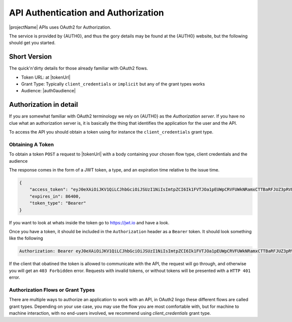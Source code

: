 .. _authorization:

************************************
API Authentication and Authorization
************************************

|projectName| APIs uses OAuth2 for Authorization.

The service is provided by {AUTH0}, and thus the gory details may be found at the {AUTH0} website, but the following should get you started.

Short Version
=============
The quick'n'dirty details for those already familiar with OAuth2 flows.

* Token URL: at |tokenUrl|
* Grant Type: Typically ``client_credentials`` or ``implicit`` but any of the grant types works
* Audience: |auth0audience|

Authorization in detail
=======================

If you are somewhat familiar with OAuth2 terminology we rely on {AUTH0} as the *Authorization server*.
If you have no clue what an authorization server is, it is basically the thing that identifies the application for the user and the API.

To access the API you should obtain a token using for instance the ``client_credentials`` grant type.

Obtaining A Token
-----------------
To obtain a token ``POST`` a request to  |tokenUrl|
with a body containing your chosen flow type, client credentials and the audience

.. code-block:: json
    :linenos:

    {
        "client_id" : "{{client_id}}",
        "client_secret":"{{client_secret}}",
        "audience":"https://api.info-subscription.com/",
        "grant_type":"client_credentials"
    }

The response comes in the form of a JWT token, a type, and an expiration time relative to the issue time.

.. code-block:: json

    {
        "access_token": "eyJ0eXAiOiJKV1QiLCJhbGciOiJSUzI1NiIsImtpZCI6Ik1FVTJOa1pEUWpCRVFUWkNRamxCTTBaRFJUZ3pRVEZHUXpaQ09VVTRNa0k0TURBMlJEVkZNdyJ9.eyJpc3MiOiJodHRwczovL2luZm9zdWJzY3JpcHRpb24uZXUuYXV0aDAuY29tLyIsInN1YiI6Ik5Cc2gyalFVbTE2NXNBWTVmZWQzRThaTnppQkF6MGE0QGNsaWVudHMiLCJhdWQiOiJodHRwczovL2FwaS5pbmZvLXN1YnNjcmlwdGlvbi5jb20vIiwiaWF0IjoxNTI0MTQ2NjE4LCJleHAiOjE1MjQyMzMwMTgsImF6cCI6Ik5Cc2gyalFVbTE2NXNBWTVmZWQzRThaTnppQkF6MGE0IiwiZ3R5IjoiY2xpZW50LWNyZWRlbnRpYWxzIn0.fLiToHzpMzcDkBarLu9MYR-LTYR4V0MCeoG4_sEhoH4ykDu0lhp-cgloJnYR6jEFNcK6u8difFViVSrrAnM7QPCp2eqptZQxkqjX0ZNdNUbkvSnpL7iFHKkEvy7DdRLjHkX6oJq_Le9ww6fKmdhVqvEnbu8h39mMWQPHGk0dh0mketr6tZRxu0WGBYusbeZOH9lkn3mQhAFl1nzqE3sePjTkwe1rah8FKHQhI2xYfd-dwMWAiPiXLRS_H5l9NyjtdcIvtXLnfWTM_eo0qAHPh1Q_4TlEPFptLk37Bx3NE6U5UM9EiQLUP0jdxOr9_2mPST70bIKQxh60YRgOWd8Jug",
        "expires_in": 86400,
        "token_type": "Bearer"
    }

If you want to look at whats inside the token go to https://jwt.io and have a look.

Once you have a token, it should be included in the ``Authorization`` header as a ``Bearer`` token. It should look something like the following

.. code::
    
    Authorization: Bearer eyJ0eXAiOiJKV1QiLCJhbGciOiJSUzI1NiIsImtpZCI6Ik1FVTJOa1pEUWpCRVFUWkNRamxCTTBaRFJUZ3pRVEZHUXpaQ09VVTRNa0k0TURBMlJEVkZNdyJ9.eyJpc3MiOiJodHRwczovL2luZm9zdWJzY3JpcHRpb24uZXUuYXV0aDAuY29tLyIsInN1YiI6Ik5Cc2gyalFVbTE2NXNBWTVmZWQzRThaTnppQkF6MGE0QGNsaWVudHMiLCJhdWQiOiJodHRwczovL2FwaS5pbmZvLXN1YnNjcmlwdGlvbi5jb20vIiwiaWF0IjoxNTI0MTQ2NjE4LCJleHAiOjE1MjQyMzMwMTgsImF6cCI6Ik5Cc2gyalFVbTE2NXNBWTVmZWQzRThaTnppQkF6MGE0IiwiZ3R5IjoiY2xpZW50LWNyZWRlbnRpYWxzIn0.fLiToHzpMzcDkBarLu9MYR-LTYR4V0MCeoG4_sEhoH4ykDu0lhp-cgloJnYR6jEFNcK6u8difFViVSrrAnM7QPCp2eqptZQxkqjX0ZNdNUbkvSnpL7iFHKkEvy7DdRLjHkX6oJq_Le9ww6fKmdhVqvEnbu8h39mMWQPHGk0dh0mketr6tZRxu0WGBYusbeZOH9lkn3mQhAFl1nzqE3sePjTkwe1rah8FKHQhI2xYfd-dwMWAiPiXLRS_H5l9NyjtdcIvtXLnfWTM_eo0qAHPh1Q_4TlEPFptLk37Bx3NE6U5UM9EiQLUP0jdxOr9_2mPST70bIKQxh60YRgOWd8Jug

If the client that obatined the token is allowed to communicate with the API, the request will go through, and otherwise you will get an ``403 Forbidden`` error.
Requests with invalid tokens, or without tokens will be presented with a ``HTTP 401`` error.

Authorization Flows or Grant Types
----------------------------------
There are multiple ways to authorize an application to work with an API, in OAuth2 lingo these different flows are called grant types.
Depending on your use case, you may use the flow you are most comfortable with, but for machine to machine interaction, with no end-users involved, we recommend using `client_credentials` grant type.



.. Which authentication flow should I choose?
   ------------------------------------------

    This depends on a few things. If you want to act on behalf of a user, you should use the ``implicit``. 
    This makes sure that the application you are building will have the same rights as the user who is logged in.

    If you just want access to the API as an application (i.e. no user interaction) you should use the ``client_credentials`` grant. 
    This way anyone using your application will have the same rights as your application and no user context will be available to the API.